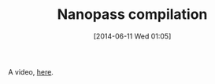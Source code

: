 #+POSTID: 8698
#+DATE: [2014-06-11 Wed 01:05]
#+OPTIONS: toc:nil num:nil todo:nil pri:nil tags:nil ^:nil TeX:nil
#+CATEGORY: Link
#+TAGS: Programming, Programming Language, compiler, interpreter
#+TITLE: Nanopass compilation

A video, [[https://www.youtube.com/watch?v=Os7FE3J-U5Q][here]].



